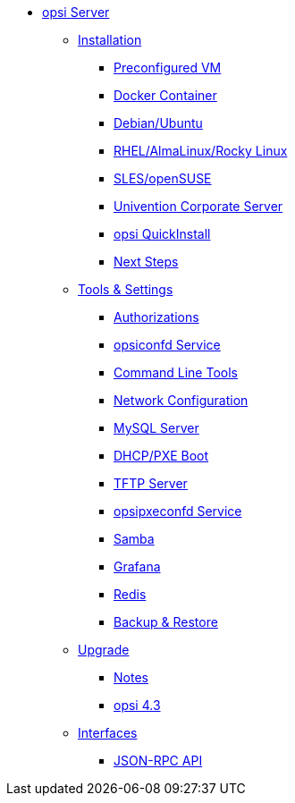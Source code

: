 * xref:overview.adoc[opsi Server]
	** xref:installation/installation.adoc[Installation]
		*** xref:installation/preconfigured-vm.adoc[Preconfigured VM]
		*** xref:installation/docker.adoc[Docker Container]
		*** xref:installation/deb.adoc[Debian/Ubuntu]
		*** xref:installation/redhat.adoc[RHEL/AlmaLinux/Rocky Linux]
		*** xref:installation/suse.adoc[SLES/openSUSE]
		*** xref:installation/ucs.adoc[Univention Corporate Server]
		*** xref:installation/quickinstall.adoc[opsi QuickInstall]
			*** xref:installation/next-steps.adoc[Next Steps]
	** xref:components/components.adoc[Tools & Settings]
			*** xref:components/authorization.adoc[Authorizations]
		*** xref:components/opsiconfd.adoc[opsiconfd Service]
			*** xref:components/commandline.adoc[Command Line Tools]
		*** xref:components/network.adoc[Network Configuration]
		*** xref:components/mysql.adoc[MySQL Server]
			*** xref:components/dhcp-server.adoc[DHCP/PXE Boot]
		*** xref:components/tftpd.adoc[TFTP Server]
		*** xref:components/opsipxeconfd.adoc[opsipxeconfd Service]
		*** xref:components/samba.adoc[Samba]
		*** xref:components/grafana.adoc[Grafana]
		*** xref:components/redis.adoc[Redis]
		*** xref:components/backup.adoc[Backup & Restore]	
	** xref:upgrade/upgrade.adoc[Upgrade]
		*** xref:upgrade/notes.adoc[Notes]
		*** xref:upgrade/upgrade42-to-43.adoc[opsi 4.3]
	** xref:interfaces/interfaces.adoc[Interfaces]
		*** xref:interfaces/jsonrpc-api.adoc[JSON-RPC API]
